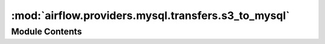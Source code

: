:mod:`airflow.providers.mysql.transfers.s3_to_mysql`
====================================================

.. py:module:: airflow.providers.mysql.transfers.s3_to_mysql


Module Contents
---------------

.. py:class:: S3ToMySqlOperator(*, s3_source_key: str, mysql_table: str, mysql_duplicate_key_handling: str = 'IGNORE', mysql_extra_options: Optional[str] = None, aws_conn_id: str = 'aws_default', mysql_conn_id: str = 'mysql_default', **kwargs)

   Bases: :class:`airflow.models.BaseOperator`

   Loads a file from S3 into a MySQL table.

   :param s3_source_key: The path to the file (S3 key) that will be loaded into MySQL.
   :type s3_source_key: str
   :param mysql_table: The MySQL table into where the data will be sent.
   :type mysql_table: str
   :param mysql_duplicate_key_handling: Specify what should happen to duplicate data.
       You can choose either `IGNORE` or `REPLACE`.

       .. seealso::
           https://dev.mysql.com/doc/refman/8.0/en/load-data.html#load-data-duplicate-key-handling
   :type mysql_duplicate_key_handling: str
   :param mysql_extra_options: MySQL options to specify exactly how to load the data.
   :type mysql_extra_options: Optional[str]
   :param aws_conn_id: The S3 connection that contains the credentials to the S3 Bucket.
   :type aws_conn_id: str
   :param mysql_conn_id: The MySQL connection that contains the credentials to the MySQL data base.
   :type mysql_conn_id: str

   .. attribute:: template_fields
      :annotation: = ['s3_source_key', 'mysql_table']

      

   .. attribute:: template_ext
      :annotation: = []

      

   .. attribute:: ui_color
      :annotation: = #f4a460

      

   
   .. method:: execute(self, context: Dict)

      Executes the transfer operation from S3 to MySQL.

      :param context: The context that is being provided when executing.
      :type context: dict




